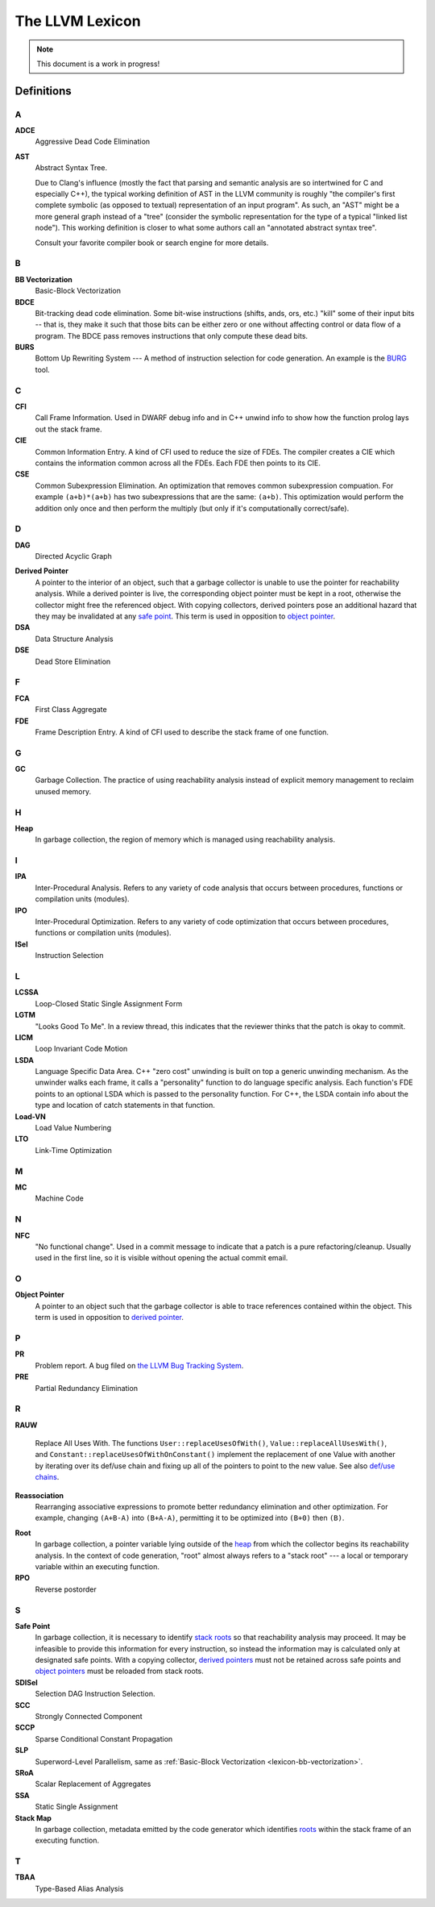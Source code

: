 ================
The LLVM Lexicon
================

.. note::

    This document is a work in progress!

Definitions
===========

A
-

**ADCE**
    Aggressive Dead Code Elimination

**AST**
    Abstract Syntax Tree.

    Due to Clang's influence (mostly the fact that parsing and semantic
    analysis are so intertwined for C and especially C++), the typical
    working definition of AST in the LLVM community is roughly "the
    compiler's first complete symbolic (as opposed to textual)
    representation of an input program".
    As such, an "AST" might be a more general graph instead of a "tree"
    (consider the symbolic representation for the type of a typical "linked
    list node"). This working definition is closer to what some authors
    call an "annotated abstract syntax tree".

    Consult your favorite compiler book or search engine for more details.

B
-

.. _lexicon-bb-vectorization:

**BB Vectorization**
    Basic-Block Vectorization

**BDCE**
    Bit-tracking dead code elimination. Some bit-wise instructions (shifts,
    ands, ors, etc.) "kill" some of their input bits -- that is, they make it
    such that those bits can be either zero or one without affecting control or
    data flow of a program. The BDCE pass removes instructions that only
    compute these dead bits.

**BURS**
    Bottom Up Rewriting System --- A method of instruction selection for code
    generation.  An example is the `BURG
    <http://www.program-transformation.org/Transform/BURG>`_ tool.

C
-

**CFI**
    Call Frame Information. Used in DWARF debug info and in C++ unwind info
    to show how the function prolog lays out the stack frame.

**CIE**
    Common Information Entry.  A kind of CFI used to reduce the size of FDEs.
    The compiler creates a CIE which contains the information common across all
    the FDEs.  Each FDE then points to its CIE.

**CSE**
    Common Subexpression Elimination. An optimization that removes common
    subexpression compuation. For example ``(a+b)*(a+b)`` has two subexpressions
    that are the same: ``(a+b)``. This optimization would perform the addition
    only once and then perform the multiply (but only if it's computationally
    correct/safe).

D
-

**DAG**
    Directed Acyclic Graph

.. _derived pointer:
.. _derived pointers:

**Derived Pointer**
    A pointer to the interior of an object, such that a garbage collector is
    unable to use the pointer for reachability analysis. While a derived pointer
    is live, the corresponding object pointer must be kept in a root, otherwise
    the collector might free the referenced object. With copying collectors,
    derived pointers pose an additional hazard that they may be invalidated at
    any `safe point`_. This term is used in opposition to `object pointer`_.

**DSA**
    Data Structure Analysis

**DSE**
    Dead Store Elimination

F
-

**FCA**
    First Class Aggregate

**FDE**
    Frame Description Entry. A kind of CFI used to describe the stack frame of
    one function.

G
-

**GC**
    Garbage Collection. The practice of using reachability analysis instead of
    explicit memory management to reclaim unused memory.

H
-

.. _heap:

**Heap**
    In garbage collection, the region of memory which is managed using
    reachability analysis.

I
-

**IPA**
    Inter-Procedural Analysis. Refers to any variety of code analysis that
    occurs between procedures, functions or compilation units (modules).

**IPO**
    Inter-Procedural Optimization. Refers to any variety of code optimization
    that occurs between procedures, functions or compilation units (modules).

**ISel**
    Instruction Selection

L
-

**LCSSA**
    Loop-Closed Static Single Assignment Form

**LGTM**
    "Looks Good To Me". In a review thread, this indicates that the
    reviewer thinks that the patch is okay to commit.

**LICM**
    Loop Invariant Code Motion

**LSDA**
    Language Specific Data Area.  C++ "zero cost" unwinding is built on top a
    generic unwinding mechanism.  As the unwinder walks each frame, it calls
    a "personality" function to do language specific analysis.  Each function's
    FDE points to an optional LSDA which is passed to the personality function.
    For C++, the LSDA contain info about the type and location of catch
    statements in that function.

**Load-VN**
    Load Value Numbering

**LTO**
    Link-Time Optimization

M
-

**MC**
    Machine Code

N
-

**NFC**
  "No functional change". Used in a commit message to indicate that a patch
  is a pure refactoring/cleanup.
  Usually used in the first line, so it is visible without opening the
  actual commit email.

O
-
.. _object pointer:
.. _object pointers:

**Object Pointer**
    A pointer to an object such that the garbage collector is able to trace
    references contained within the object. This term is used in opposition to
    `derived pointer`_.

P
-

**PR**
    Problem report. A bug filed on `the LLVM Bug Tracking System
    <https://bugs.llvm.org/enter_bug.cgi>`_.

**PRE**
    Partial Redundancy Elimination

R
-

**RAUW**

    Replace All Uses With. The functions ``User::replaceUsesOfWith()``,
    ``Value::replaceAllUsesWith()``, and
    ``Constant::replaceUsesOfWithOnConstant()`` implement the replacement of one
    Value with another by iterating over its def/use chain and fixing up all of
    the pointers to point to the new value.  See
    also `def/use chains <ProgrammersManual.html#iterating-over-def-use-use-def-chains>`_.

**Reassociation**
    Rearranging associative expressions to promote better redundancy elimination
    and other optimization.  For example, changing ``(A+B-A)`` into ``(B+A-A)``,
    permitting it to be optimized into ``(B+0)`` then ``(B)``.

.. _roots:
.. _stack roots:

**Root**
    In garbage collection, a pointer variable lying outside of the `heap`_ from
    which the collector begins its reachability analysis. In the context of code
    generation, "root" almost always refers to a "stack root" --- a local or
    temporary variable within an executing function.

**RPO**
    Reverse postorder

S
-

.. _safe point:

**Safe Point**
    In garbage collection, it is necessary to identify `stack roots`_ so that
    reachability analysis may proceed. It may be infeasible to provide this
    information for every instruction, so instead the information may is
    calculated only at designated safe points. With a copying collector,
    `derived pointers`_ must not be retained across safe points and `object
    pointers`_ must be reloaded from stack roots.

**SDISel**
    Selection DAG Instruction Selection.

**SCC**
    Strongly Connected Component

**SCCP**
    Sparse Conditional Constant Propagation

**SLP**
    Superword-Level Parallelism, same as :ref:`Basic-Block Vectorization
    <lexicon-bb-vectorization>`.

**SRoA**
    Scalar Replacement of Aggregates

**SSA**
    Static Single Assignment

**Stack Map**
    In garbage collection, metadata emitted by the code generator which
    identifies `roots`_ within the stack frame of an executing function.

T
-

**TBAA**
    Type-Based Alias Analysis

